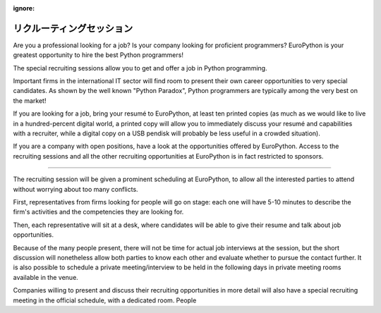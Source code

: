 :ignore:

============================
 リクルーティングセッション
============================

Are you a professional looking for a job? Is your company looking for proficient programmers? EuroPython is your greatest opportunity to hire the best Python programmers!

The special recruiting sessions allow you to get and offer a job in Python programming.

Important firms in the international IT sector will find room to present their own career opportunities to very special candidates. As shown by the well known "Python Paradox", Python programmers are typically among the very best on the market!

If you are looking for a job, bring your resumé to EuroPython, at least ten printed copies (as much as we would like to live in a hundred-percent digital world, a printed copy will allow you to immediately discuss your resumé and capabilities with a recruiter, while a digital copy on a USB pendisk will probably be less useful in a crowded situation).

If you are a company with open positions, have a look at the opportunities offered by EuroPython. Access to the recruiting sessions and all the other recruiting opportunities at EuroPython is in fact restricted to sponsors.

-----

The recruiting session will be given a prominent scheduling at EuroPython, to allow all the interested parties to attend without worrying about too many conflicts.

First, representatives from firms looking for people will go on stage: each one will have 5-10 minutes to describe the firm's activities and the competencies they are looking for.

Then, each representative will sit at a desk, where candidates will be able to give their resume and talk about job opportunities.

Because of the many people present, there will not be time for actual job interviews at the session, but the short discussion will nonetheless allow both parties to know each other and evaluate whether to pursue the contact further. It is also possible to schedule a private meeting/interview to be held in the following days in private meeting rooms available in the venue.

Companies willing to present and discuss their recruiting opportunities in more detail will also have a special recruiting meeting in the official schedule, with a dedicated room. People 

.. raw:: html

   <iframe width="560" height="315" src="http://www.youtube.com/embed/guc1IwNegFM" frameborder="0" allowfullscreen></iframe>
